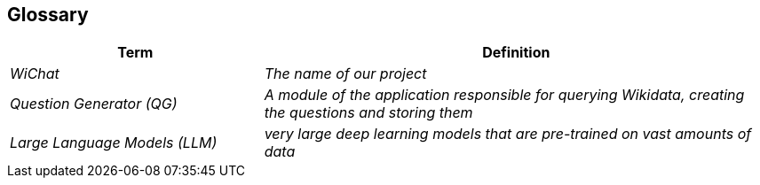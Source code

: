 ifndef::imagesdir[:imagesdir: ../images]

[[section-glossary]]
== Glossary


[cols="e,2e" options="header"]
|===
|Term |Definition
|WiChat | The name of our project
|Question Generator (QG) |A module of the application responsible for querying Wikidata, creating the questions and storing them
|Large Language Models (LLM) |very large deep learning models that are pre-trained on vast amounts of data
|===

